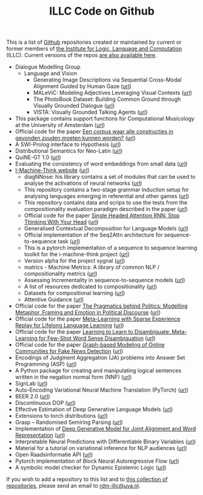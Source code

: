 #+title: ILLC Code on Github
#+export_file_name: index.html
#+options: toc:nil
#+options: creator:t
#+options: email:nil
#+options: html-postamble:auto html-preamble:t tex:t
#+options: html-style:nil
#+html_head: <link rel="stylesheet" type="text/css" href="site.css" />
#+html_head_extra: <img src="https://raw.githubusercontent.com/illc-uva/illc-uva.github.io/master/illclogo.jpg" width="800">
#+creator: <a href="https://www.gnu.org/software/emacs/">Emacs</a> 27.1 (<a href="https://orgmode.org">Org</a> mode 9.4)


This is a list of [[https://github.com][Github]] repositories created or maintained by current
or former members of [[https://www.illc.uva.nl][the Institute for Logic, Language and Computation]]
(ILLC). Current versions of the repos [[https://github.com/illc-uva?tab=repositories][are also available here]].

+ Dialogue Modelling Group
  + Language and Vision
    + Generating Image Descriptions via Sequential Cross-Modal Alignment Guided by Human Gaze ([[https://github.com/dmg-illc/didec-seq-gen][url]])
    + MALeViC: Modeling Adjectives Leveraging Visual Contexts ([[https://github.com/sandropezzelle/malevic][url]])
    + The PhotoBook Dataset: Building Common Ground through Visually Grounded Dialogue ([[https://dmg-photobook.github.io][url]])
    + VISTA: Visually Grounded Talking Agents ([[https://vista-unitn-uva.github.io][url]])
+ This package contains support functions for Computational Musicology at the University of Amsterdam ([[https://github.com/jaburgoyne/compmus][url]])
+ Official code for the paper [[https://www.ingentaconnect.com/contentone/aup/nt/2020/00000025/00000001/art00003][Een corpus waar alle constructies in gevonden zouden moeten kunnen worden?]] ([[https://github.com/bloemj/5verbclusters][url]])
+ A SWI-Prolog interface to Hypothesis ([[https://github.com/conceptsinmotion/hypothesis][url]])
+ Distributional Semantics for Neo-Latin ([[https://github.com/bloemj/nonce2vec/tree/nonce2vec-latin][url]])
+ QuiNE-GT 1.0 ([[https://github.com/YOortwijn/QuiNE-ground-truth][url]])
+ Evaluating the consistency of word embeddings from small data ([[https://github.com/bloemj/quine2vec][url]])
+ [[https://i-machine-think.github.io/][I-Machine-Think website]] ([[https://github.com/i-machine-think][url]])
  + diagNNose: his library contains a set of modules that can be used
    to analyse the activations of neural networks ([[https://github.com/i-machine-think/diagNNose][url]])
  + This repository contains a two-stage grammar induction setup for analysing languages emerging in referential and other games ([[https://github.com/i-machine-think/emergent_grammar_induction][url]])
  + This repository contains data and scrips to use the tests from the compositionality evaluation paradigm described in the paper ([[https://github.com/i-machine-think/am-i-compositional][url]])
  + Official code for the paper [[https://arxiv.org/abs/1911.11423][Single Headed Attention RNN: Stop Thinking With Your Head]] ([[https://github.com/i-machine-think/attention-cd][url]])
  + Generalised Contextual Decomposition for Language Models ([[https://github.com/i-machine-think/gcd4lm][url]])
  + Official implementation of the Seq2Attn architecture for sequence-to-sequence task ([[https://github.com/i-machine-think/seq2attn][url]])
  + This is a pytorch implementation of a sequence to sequence learning toolkit for the i-machine-think project ([[https://github.com/i-machine-think/machine][url]])
  + Version alpha for the project sygnal ([[https://github.com/i-machine-think/signal][url]])
  + matrics - Machine Metrics: A library of common NLP / compositionality metrics ([[https://github.com/i-machine-think/matrics][url]])
  + Assessing Incrementality in sequence-to-sequence models ([[https://github.com/i-machine-think/incremental_encoding][url]])
  + A list of resources dedicated to compositionality ([[https://github.com/i-machine-think/awesome-compositionality][url]])
  + Datasets for compositional learning ([[https://github.com/i-machine-think/machine-tasks][url]])
  + Attentive Guidance ([[https://github.com/i-machine-think/attentive_guidance][url]])
+ Official code for the paper [[https://www.aclweb.org/anthology/2020.findings-emnlp.402/][The Pragmatics behind Politics: Modelling Metaphor, Framing and Emotion in Political Discourse]] ([[https://github.com/LittlePea13/mtl_political_discourse][url]])
+ Official code for the paper [[https://arxiv.org/abs/2009.04891][Meta-Learning with Sparse Experience Replay for Lifelong Language Learning]] ([[https://github.com/Nithin-Holla/MetaLifelongLanguage][url]])
+ Official code for the paper [[https://arxiv.org/abs/2004.14355][Learning to Learn to Disambiguate: Meta-Learning for Few-Shot Word Sense Disambiguation]] ([[https://github.com/Nithin-Holla/MetaWSD][url]])
+ Official code for the paper [[https://arxiv.org/abs/2008.06274][Graph-based Modeling of Online Communities for Fake News Detection]] ([[https://github.com/shaanchandra/SAFER][url]])
+ Encodings of Judgment Aggregation (JA) problems into Answer Set
  Programming (ASP) ([[https://github.com/rdehaan/ja-asp][url]])
+ A Python package for creating and manipulating logical sentences
  written in the negation normal form (NNF) ([[https://github.com/QuMuLab/python-nnf][url]])
+ SignLab ([[https://github.com/froelofs/signlab][url]])
+ Auto-Encoding Variational Neural Machine Translation (PyTorch) ([[https://github.com/Roxot/AEVNMT.pt][url]])
+ BEER 2.0 ([[https://github.com/stanojevic/beer][url]])
+ Discontinuous DOP ([[https://github.com/andreasvc/disco-dop][url]])
+ Effective Estimation of Deep Generative Language Models ([[https://github.com/tom-pelsmaeker/deep-generative-lm][url]])
+ Extensions to torch distributions ([[https://github.com/probabll/dists.pt][url]])
+ Grasp -- Randomised Semiring Parsing ([[https://github.com/wilkeraziz/grasp][url]])
+ Implementation of [[https://arxiv.org/abs/1802.05883][Deep Generative Model for Joint Alignment and Word Representation]] ([[https://github.com/uva-slpl/embedalign][url]])
+ Interpretable Neural Predictions with Differentiable Binary Variables ([[https://github.com/bastings/interpretable_predictions][url]])
+ Material for a tutorial on variational inference for NLP audiences ([[https://github.com/vitutorial/VITutorial][url]])
+ Open Raadsinformatie API ([[https://github.com/WaarOverheid/open-raadsinformatie][url]])
+ Pytorch implementation of Block Neural Autoregressive Flow ([[https://github.com/nicola-decao/BNAF][url]])
+ A symbolic model checker for Dynamic Epistemic Logic ([[https://github.com/jrclogic/SMCDEL][url]])

If you wish to add a repository to this list and to [[https://github.com/illc-uva?tab=repositories][this collection of
repositories]], please send an email to [[mailto:rdm-illc@uva.nl][rdm-illc@uva.nl]].

* COMMENT Local Variables
# Local Variables:
# eval: (add-hook 'after-save-hook (lambda ()(org-html-export-to-html)) nil t)
# End:
